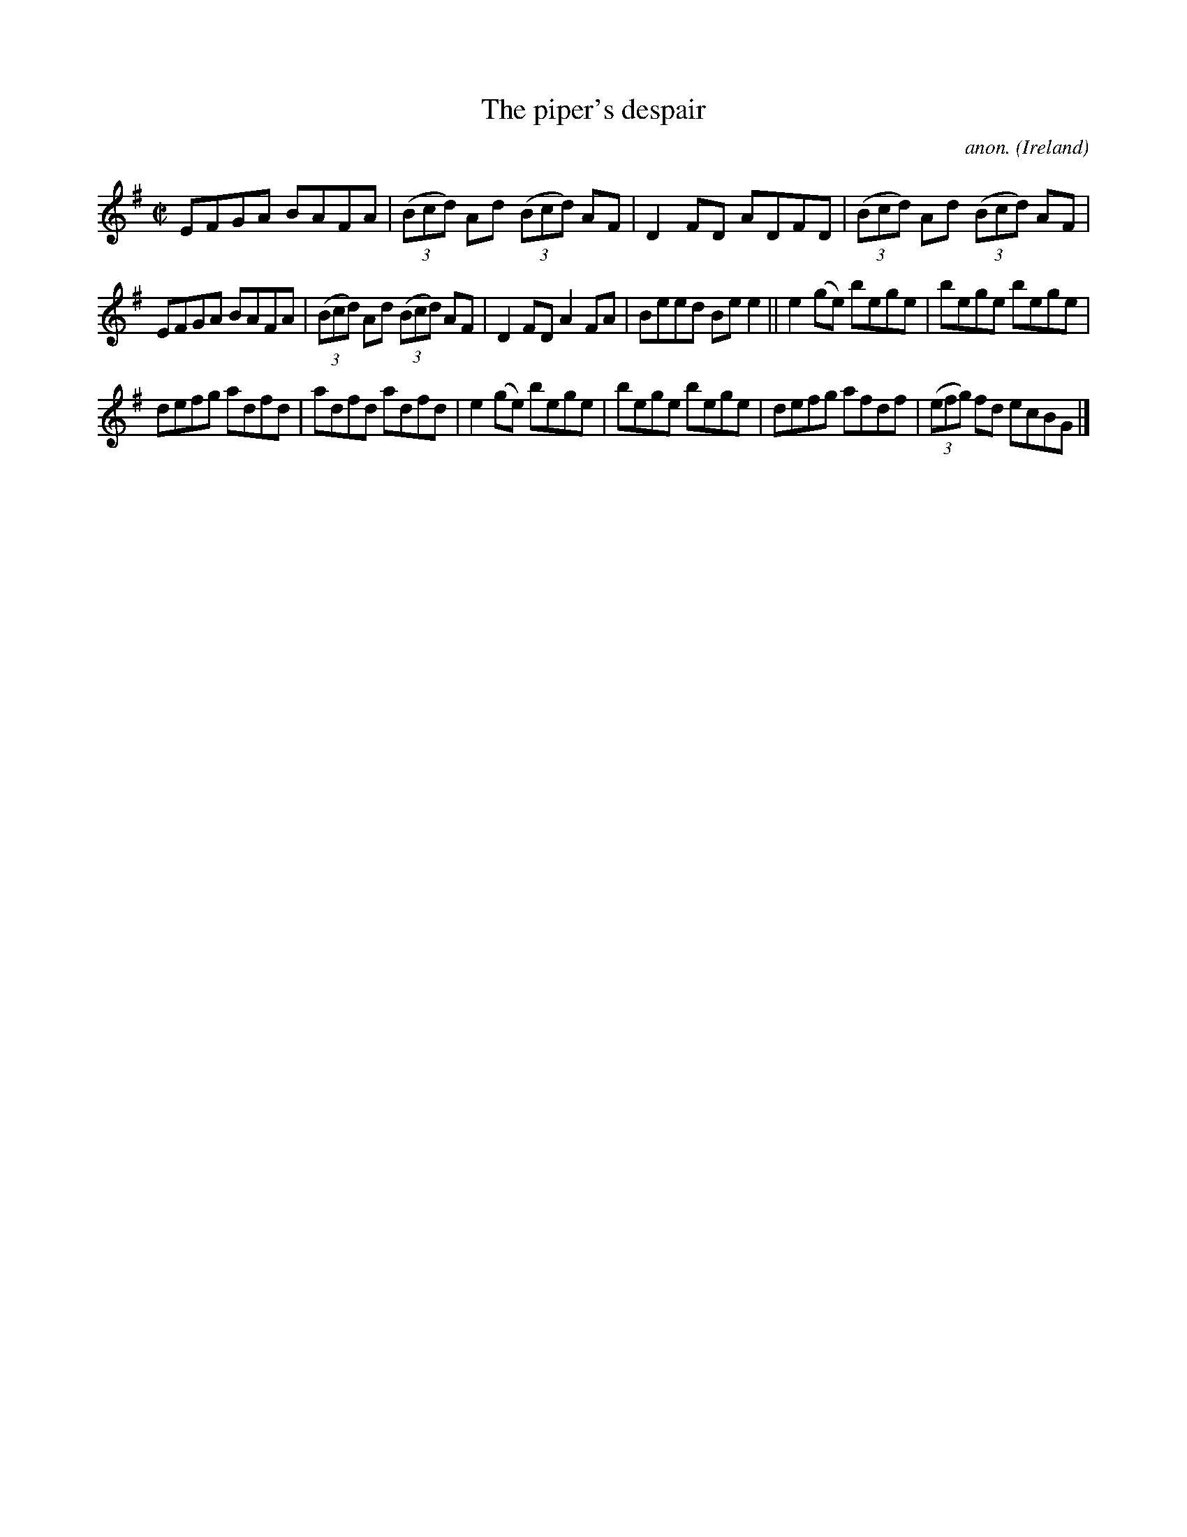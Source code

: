 X:769
T:The piper's despair
C:anon.
O:Ireland
B:Francis O'Neill: "The Dance Music of Ireland" (1907) no. 769
R:Reel
M:C|
L:1/8
K:G
EFGA BAFA|(3(Bcd) Ad (3(Bcd) AF|D2FD ADFD|(3(Bcd) Ad (3(Bcd) AF|
EFGA BAFA|(3(Bcd) Ad (3(Bcd) AF|D2FD A2FA|Beed Bee2||e2(ge) bege|bege bege|
defg adfd|adfd adfd|e2(ge) bege|bege bege|defg afdf|(3(efg) fd ecBG|]
